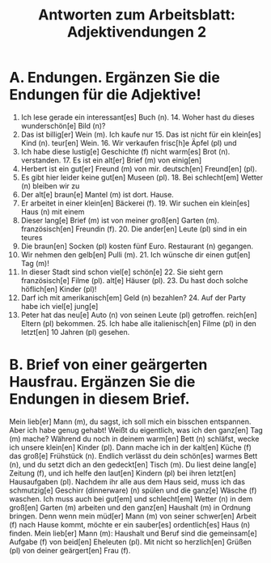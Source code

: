 #+TITLE: Antworten zum Arbeitsblatt: Adjektivendungen 2

* A. Endungen. Ergänzen Sie die Endungen für die Adjektive!

1.	Ich lese gerade ein interessant[es] Buch (n).  	14.	Woher hast du dieses wunderschön[e] Bild (n)?
2.	Das ist billig[er] Wein (m). Ich kaufe nur  	15.	Das ist nicht für ein klein[es] Kind (n).
 	   teur[en] Wein.  	16.	Wir verkaufen frisc[h]e Äpfel (pl) und
3.	Ich habe diese lustig[e] Geschichte (f) nicht  	 	   warm[es] Brot (n).
 	   verstanden.  	17.	Es ist ein alt[er] Brief (m) von einig[en]
4.	Herbert ist ein gut[er] Freund (m) von mir.  	 	   deutsch[en] Freund[en] (pl).
5.	Es gibt hier leider keine gut[en] Museen (pl).  	18.	Bei schlecht[em] Wetter (n) bleiben wir zu
6.	Der alt[e] braun[e] Mantel (m) ist dort.  	 	   Hause.
7.	Er arbeitet in einer klein[en] Bäckerei (f).  	19.	Wir suchen ein klein[es] Haus (n) mit einem
8.	Dieser lang[e] Brief (m) ist von meiner  	 	   groß[en] Garten (m).
 	   französisch[en] Freundin (f).  	20.	Die ander[en] Leute (pl) sind in ein teures
9.	Die braun[en] Socken (pl) kosten fünf Euro.  	 	   Restaurant (n) gegangen.
10.	Wir nehmen den gelb[en] Pulli (m).  	21.	Ich wünsche dir einen gut[en] Tag (m)!
11.	In dieser Stadt sind schon viel[e] schön[e]  	22.	Sie sieht gern französisch[e] Filme (pl).
 	   alt[e] Häuser (pl).  	23.	Du hast doch solche höflich[en] Kinder (pl)!
12.	Darf ich mit amerikanisch[em] Geld (n) bezahlen?  	24.	Auf der Party habe ich viel[e] jung[e]
13.	Peter hat das neu[e] Auto (n) von seinen  	 	   Leute (pl) getroffen.
 	   reich[en] Eltern (pl) bekommen.  	25.	Ich habe alle italienisch[en] Filme (pl) in den
 	  	 	   letzt[en] 10 Jahren (pl) gesehen.


* B. Brief von einer geärgerten Hausfrau. Ergänzen Sie die Endungen in diesem Brief.

Mein lieb[er] Mann (m),
du sagst, ich soll mich ein bisschen entspannen. Aber ich habe genug gehabt! Weißt du eigentlich, was ich den ganz[en] Tag (m) mache? Während du noch in deinem warm[en] Bett (n) schläfst, wecke ich unsere klein[en] Kinder (pl). Dann mache ich in der kalt[en] Küche (f) das groß[e] Frühstück (n). Endlich verlässt du dein schön[es] warmes Bett (n), und du setzt dich an den gedeckt[en] Tisch (m). Du liest deine lang[e] Zeitung (f), und ich helfe den laut[en] Kindern (pl) bei ihren letzt[en] Hausaufgaben (pl). Nachdem ihr alle aus dem Haus seid, muss ich das schmutzig[e] Geschirr (dinnerware) (n) spülen und die ganz[e] Wäsche (f) waschen. Ich muss auch bei gut[em] und schlecht[em] Wetter (n) in dem groß[en] Garten (m) arbeiten und den ganz[en] Haushalt (m) in Ordnung bringen. Denn wenn mein müd[er] Mann (m) von seiner schwer[en] Arbeit (f) nach Hause kommt, möchte er ein sauber[es] ordentlich[es] Haus (n) finden. Mein lieb[er] Mann (m): Haushalt und Beruf sind die gemeinsam[e] Aufgabe (f) von beid[en] Eheleuten (pl).
Mit nicht so herzlich[en] Grüßen (pl) von deiner geärgert[en] Frau (f).
